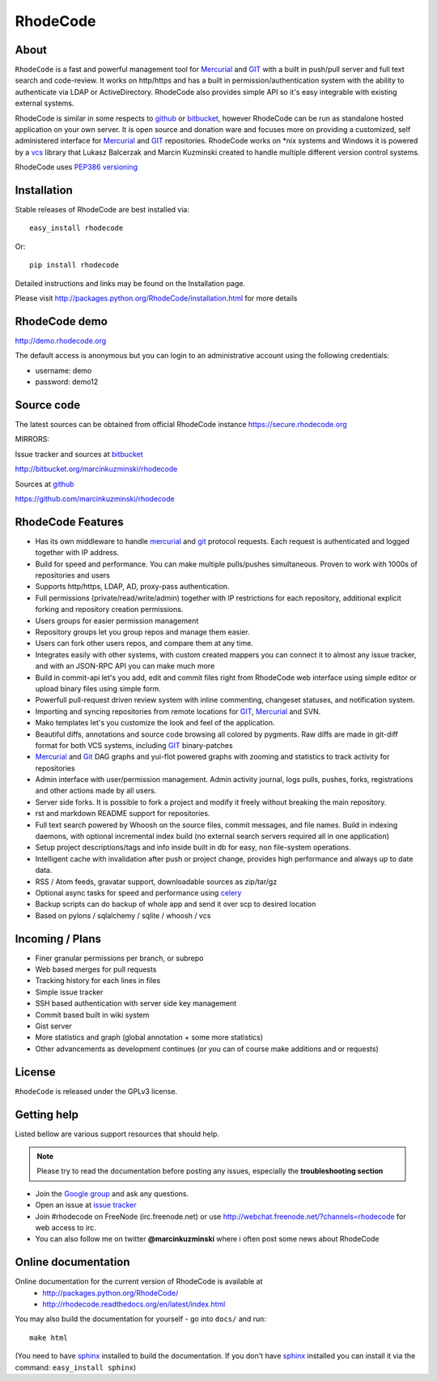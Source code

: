 =========
RhodeCode
=========

About
-----

``RhodeCode`` is a fast and powerful management tool for Mercurial_ and GIT_
with a built in push/pull server and full text search and code-review.
It works on http/https and has a built in permission/authentication system with
the ability to authenticate via LDAP or ActiveDirectory. RhodeCode also provides
simple API so it's easy integrable with existing external systems.

RhodeCode is similar in some respects to github_ or bitbucket_,
however RhodeCode can be run as standalone hosted application on your own server.
It is open source and donation ware and focuses more on providing a customized,
self administered interface for Mercurial_ and GIT_  repositories.
RhodeCode works on \*nix systems and Windows it is powered by a vcs_ library
that Lukasz Balcerzak and Marcin Kuzminski created to handle multiple
different version control systems.

RhodeCode uses `PEP386 versioning <http://www.python.org/dev/peps/pep-0386/>`_

Installation
------------
Stable releases of RhodeCode are best installed via::

    easy_install rhodecode

Or::

    pip install rhodecode

Detailed instructions and links may be found on the Installation page.

Please visit http://packages.python.org/RhodeCode/installation.html for
more details

RhodeCode demo
--------------

http://demo.rhodecode.org

The default access is anonymous but you can login to an administrative account
using the following credentials:

- username: demo
- password: demo12

Source code
-----------

The latest sources can be obtained from official RhodeCode instance
https://secure.rhodecode.org


MIRRORS:

Issue tracker and sources at bitbucket_

http://bitbucket.org/marcinkuzminski/rhodecode

Sources at github_

https://github.com/marcinkuzminski/rhodecode


RhodeCode Features
------------------

- Has its own middleware to handle mercurial_ and git_ protocol requests.
  Each request is authenticated and logged together with IP address.
- Build for speed and performance. You can make multiple pulls/pushes simultaneous.
  Proven to work with 1000s of repositories and users
- Supports http/https, LDAP, AD, proxy-pass authentication.
- Full permissions (private/read/write/admin) together with IP restrictions for each repository,
  additional explicit forking and repository creation permissions.
- Users groups for easier permission management
- Repository groups let you group repos and manage them easier.
- Users can fork other users repos, and compare them at any time.
- Integrates easily with other systems, with custom created mappers you can connect it to almost
  any issue tracker, and with an JSON-RPC API you can make much more
- Build in commit-api let's you add, edit and commit files right from RhodeCode
  web interface using simple editor or upload binary files using simple form.
- Powerfull pull-request driven review system with inline commenting,
  changeset statuses, and notification system.
- Importing and syncing repositories from remote locations for GIT_, Mercurial_ and  SVN.
- Mako templates let's you customize the look and feel of the application.
- Beautiful diffs, annotations and source code browsing all colored by pygments.
  Raw diffs are made in git-diff format for both VCS systems, including GIT_ binary-patches
- Mercurial_ and Git_ DAG graphs and yui-flot powered graphs with zooming and statistics
  to track activity for repositories
- Admin interface with user/permission management. Admin activity journal, logs
  pulls, pushes, forks, registrations and other actions made by all users.
- Server side forks. It is possible to fork a project and modify it freely
  without breaking the main repository.
- rst and markdown README support for repositories.
- Full text search powered by Whoosh on the source files, commit messages, and file names.
  Build in indexing daemons, with optional incremental index build
  (no external search servers required all in one application)
- Setup project descriptions/tags and info inside built in db for easy, non
  file-system operations.
- Intelligent cache with invalidation after push or project change, provides
  high performance and always up to date data.
- RSS / Atom feeds, gravatar support, downloadable sources as zip/tar/gz
- Optional async tasks for speed and performance using celery_
- Backup scripts can do backup of whole app and send it over scp to desired
  location
- Based on pylons / sqlalchemy / sqlite / whoosh / vcs


Incoming / Plans
----------------

- Finer granular permissions per branch, or subrepo
- Web based merges for pull requests
- Tracking history for each lines in files
- Simple issue tracker
- SSH based authentication with server side key management
- Commit based built in wiki system
- Gist server
- More statistics and graph (global annotation + some more statistics)
- Other advancements as development continues (or you can of course make
  additions and or requests)

License
-------

``RhodeCode`` is released under the GPLv3 license.


Getting help
------------

Listed bellow are various support resources that should help.

.. note::

   Please try to read the documentation before posting any issues, especially
   the **troubleshooting section**

- Join the `Google group <http://groups.google.com/group/rhodecode>`_ and ask
  any questions.

- Open an issue at `issue tracker <http://bitbucket.org/marcinkuzminski/rhodecode/issues>`_

- Join #rhodecode on FreeNode (irc.freenode.net)
  or use http://webchat.freenode.net/?channels=rhodecode for web access to irc.

- You can also follow me on twitter **@marcinkuzminski** where i often post some
  news about RhodeCode


Online documentation
--------------------

Online documentation for the current version of RhodeCode is available at
 - http://packages.python.org/RhodeCode/
 - http://rhodecode.readthedocs.org/en/latest/index.html

You may also build the documentation for yourself - go into ``docs/`` and run::

   make html

(You need to have sphinx_ installed to build the documentation. If you don't
have sphinx_ installed you can install it via the command:
``easy_install sphinx``)

.. _virtualenv: http://pypi.python.org/pypi/virtualenv
.. _python: http://www.python.org/
.. _sphinx: http://sphinx.pocoo.org/
.. _mercurial: http://mercurial.selenic.com/
.. _bitbucket: http://bitbucket.org/
.. _github: http://github.com/
.. _subversion: http://subversion.tigris.org/
.. _git: http://git-scm.com/
.. _celery: http://celeryproject.org/
.. _Sphinx: http://sphinx.pocoo.org/
.. _vcs: http://pypi.python.org/pypi/vcs
